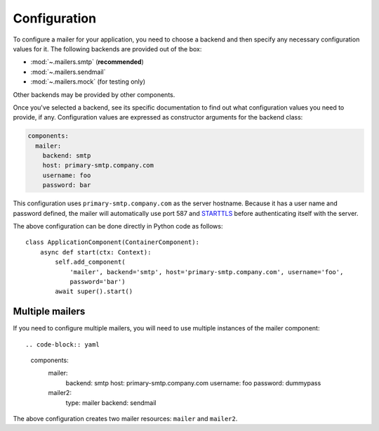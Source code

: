 Configuration
=============

.. highlight:: yaml
.. py:currentmodule:: asphalt.mailer

To configure a mailer for your application, you need to choose a backend and then specify
any necessary configuration values for it. The following backends are provided out of the box:

* :mod:`~.mailers.smtp` (**recommended**)
* :mod:`~.mailers.sendmail`
* :mod:`~.mailers.mock` (for testing only)

Other backends may be provided by other components.

Once you've selected a backend, see its specific documentation to find out what configuration
values you need to provide, if any. Configuration values are expressed as constructor arguments
for the backend class:

.. code-block:: yaml

    components:
      mailer:
        backend: smtp
        host: primary-smtp.company.com
        username: foo
        password: bar

This configuration uses ``primary-smtp.company.com`` as the server hostname. Because it has a
user name and password defined, the mailer will automatically use port 587 and STARTTLS_ before
authenticating itself with the server.

The above configuration can be done directly in Python code as follows::

    class ApplicationComponent(ContainerComponent):
        async def start(ctx: Context):
            self.add_component(
                'mailer', backend='smtp', host='primary-smtp.company.com', username='foo',
                password='bar')
            await super().start()

.. _STARTTLS: https://en.wikipedia.org/wiki/Opportunistic_TLS

Multiple mailers
----------------

If you need to configure multiple mailers, you will need to use multiple instances
of the mailer component::

.. code-block:: yaml

    components:
      mailer:
        backend: smtp
        host: primary-smtp.company.com
        username: foo
        password: dummypass
      mailer2:
        type: mailer
        backend: sendmail

The above configuration creates two mailer resources: ``mailer`` and ``mailer2``.
